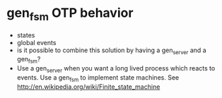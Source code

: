 * gen_fsm OTP behavior
  - states
  - global events
  - is it possible to combine this solution by having a gen_server and
    a gen_fsm?
  - Use a gen_server  when you want a long lived  process which reacts
    to  events.   Use a  gen_fsm  to  implement state  machines.   See
    http://en.wikipedia.org/wiki/Finite_state_machine
